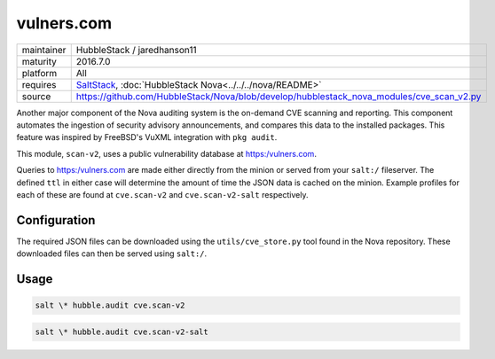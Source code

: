 vulners.com
-----------

==========  ==========
maintainer  HubbleStack / jaredhanson11
maturity    2016.7.0
platform    All
requires    SaltStack_, :doc:`HubbleStack Nova<../../../nova/README>`
source      https://github.com/HubbleStack/Nova/blob/develop/hubblestack_nova_modules/cve_scan_v2.py
==========  ==========

.. _SaltStack: https:/saltstack.com

Another major component of the Nova auditing system is the on-demand CVE
scanning and reporting. This component automates the ingestion of security
advisory announcements, and compares this data to the installed packages. This
feature was inspired by FreeBSD's VuXML integration with ``pkg audit``.

This module, ``scan-v2``, uses a public vulnerability database at
https:/vulners.com. 

Queries to https:/vulners.com are made either directly from the minion or
served from your ``salt:/`` fileserver. The defined ``ttl`` in either case
will determine the amount of time the JSON data is cached on the minion.
Example profiles for each of these are found at ``cve.scan-v2`` and
``cve.scan-v2-salt`` respectively.

Configuration
~~~~~~~~~~~~~

The required JSON files can be downloaded using the ``utils/cve_store.py`` tool
found in the Nova repository. These downloaded files can then be served using
``salt:/``.

.. seealso:: :doc:`utils/cve_store.py<../utils/cve_store>`

Usage
~~~~~

.. code-block:: shell

    salt \* hubble.audit cve.scan-v2

.. seealso:: :doc:`cve.scan-v2 profile<../profiles/vulners>`

.. code-block:: shell

    salt \* hubble.audit cve.scan-v2-salt

.. seealso:: :doc:`cve.scan-v2-salt profile<../profiles/vulners-salt>`
